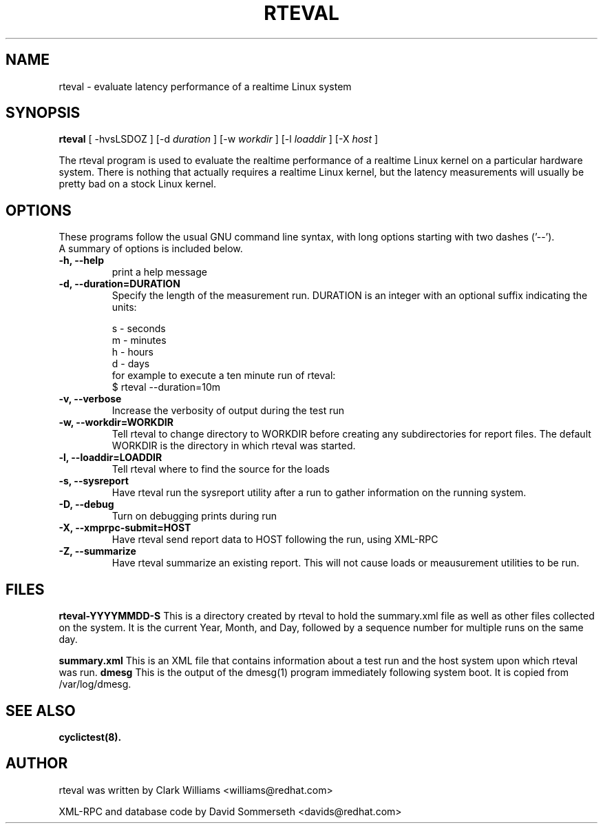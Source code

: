 .\"                                      Hey, EMACS: -*- nroff -*-
.TH RTEVAL 8 "august  27, 2009"
.\" Please adjust this date whenever revising the manpage.
.\"
.\" Some roff macros, for reference:
.\" .nh        disable hyphenation
.\" .hy        enable hyphenation
.\" .ad l      left justify
.\" .ad b      justify to both left and right margins
.\" .nf        disable filling
.\" .fi        enable filling
.\" .br        insert line break
.\" .sp <n>    insert n+1 empty lines
.\" for manpage-specific macros, see man(7)
.SH NAME
rteval \- evaluate latency performance of a realtime Linux system
.SH SYNOPSIS
.B rteval
.RI "[ \-hvsLSDOZ ] [\-d " duration " ] [\-w " workdir " ] [\-l " loaddir " ] \
[\-X " host " ]"

.\" .SH DESCRIPTION
.\" This manual page documents briefly the
.\" .B rteval command.
.\" .PP
.\" \fI<whatever>\fP escape sequences to invode bold face and italics, respectively.
.\" \fBcyclictest\fP is a program that...

The rteval program is used to evaluate the realtime performance of a
realtime Linux kernel on a particular hardware system. There is
nothing that actually requires a realtime Linux kernel, but the
latency measurements will usually be pretty bad on a stock Linux
kernel. 


.SH OPTIONS
These programs follow the usual GNU command line syntax, with long
options starting with two dashes ('\-\-').
.br
A summary of options is included below.
.\" For a complete description, see the Info files.
.TP
.B \-h, \-\-help
print a help message
.TP
.B -d, \-\-duration=DURATION
Specify the length of the measurement run. DURATION is an integer with
an optional suffix indicating the units:

.br
   s - seconds
.br
   m - minutes
.br
   h - hours
.br
   d - days
.br
for example to execute a ten minute run of rteval:
.br
     $ rteval \-\-duration=10m
.TP
.B \-v, \-\-verbose
Increase the verbosity of output during the test run
.TP
.B \-w, \-\-workdir=WORKDIR
Tell rteval to change directory to WORKDIR before creating any
subdirectories for report files. The default WORKDIR is the directory
in which rteval was started. 
.TP
.B \-l, \-\-loaddir=LOADDIR
Tell rteval where to find the source for the loads
.TP
.B \-s, \-\-sysreport
Have rteval run the sysreport utility after a run to gather
information on the running system.
.TP
.B \-D, \-\-debug
Turn on debugging prints during run
.TP
.B \-X, \-\-xmprpc-submit=HOST
Have rteval send report data to HOST following the run, using XML-RPC
.TP
.B \-Z, \-\-summarize
Have rteval summarize an existing report. This will not cause loads or
meausurement utilities to be run. 
.\" .SH SEE ALSO
.\" .BR bar (1),
.\" .BR baz (1).
.\" .br

.SH FILES
.BR rteval-YYYYMMDD-S
This is a directory created by rteval to hold the summary.xml file as
well as other files collected on the system. It is the current Year,
Month, and Day, followed by a sequence number for multiple runs on the
same day. 

.BR summary.xml
This is an XML file that contains information about a test run and the
host system upon which rteval was run.
.BR dmesg
This is the output of the dmesg(1) program immediately following
system boot. It is copied from /var/log/dmesg. 

.SH SEE ALSO
.BR cyclictest(8).
.br
.SH AUTHOR
rteval was written by Clark Williams <williams@redhat.com>
.PP
XML-RPC and database code by David Sommerseth <davids@redhat.com>
